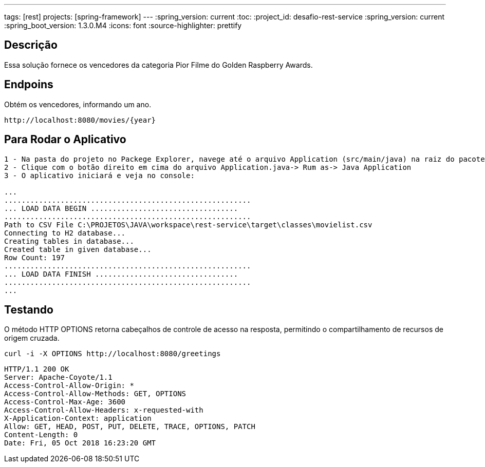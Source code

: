 ---
tags: [rest]
projects: [spring-framework]
---
:spring_version: current
:toc:
:project_id: desafio-rest-service
:spring_version: current
:spring_boot_version: 1.3.0.M4
:icons: font
:source-highlighter: prettify


== Descrição

Essa solução fornece os vencedores da categoria Pior Filme do Golden Raspberry Awards.

== Endpoins

Obtém os vencedores, informando um ano.
----
http://localhost:8080/movies/{year}
----

== Para Rodar o Aplicativo

----
1 - Na pasta do projeto no Packege Explorer, navege até o arquivo Application (src/main/java) na raiz do pacote com.desafioapp.app
2 - Clique com o botão direito em cima do arquivo Application.java-> Rum as-> Java Application
3 - O aplicativo iniciará e veja no console:

...
.........................................................
... LOAD DATA BEGIN ..................................
.........................................................
Path to CSV File C:\PROJETOS\JAVA\workspace\rest-service\target\classes\movielist.csv
Connecting to H2 database...
Creating tables in database...
Created table in given database...
Row Count: 197
.........................................................
... LOAD DATA FINISH .................................
.........................................................
...
----

== Testando
O método HTTP OPTIONS retorna cabeçalhos de controle de acesso na resposta, permitindo o compartilhamento de recursos de origem cruzada.

[source,json]
----
curl -i -X OPTIONS http://localhost:8080/greetings
----

[source,json]
----
HTTP/1.1 200 OK
Server: Apache-Coyote/1.1
Access-Control-Allow-Origin: *
Access-Control-Allow-Methods: GET, OPTIONS
Access-Control-Max-Age: 3600
Access-Control-Allow-Headers: x-requested-with
X-Application-Context: application
Allow: GET, HEAD, POST, PUT, DELETE, TRACE, OPTIONS, PATCH
Content-Length: 0
Date: Fri, 05 Oct 2018 16:23:20 GMT
----